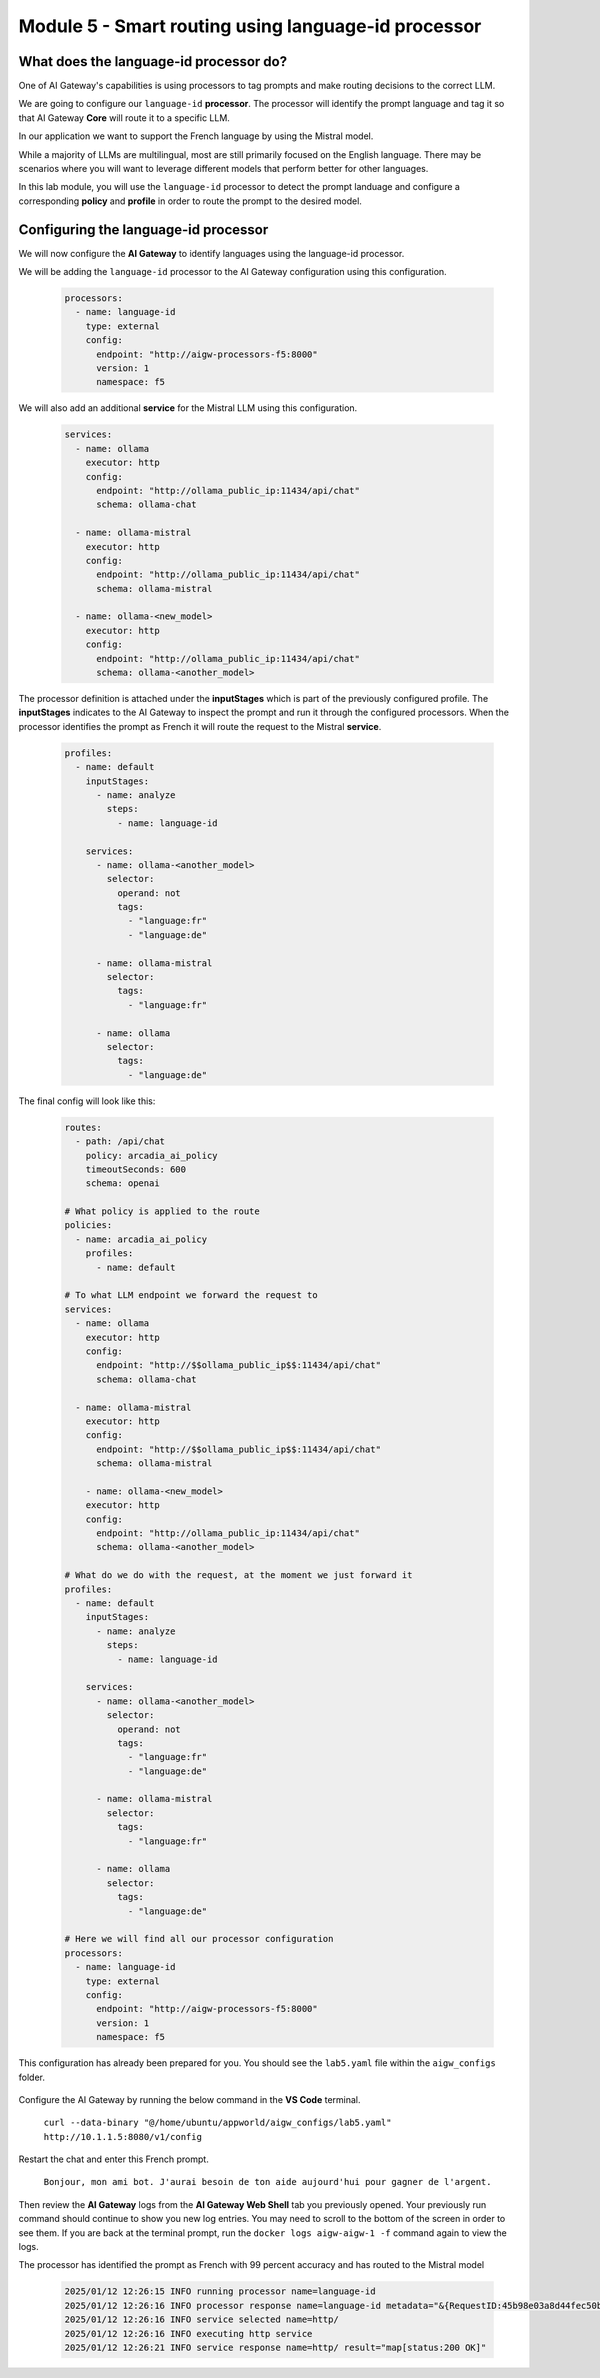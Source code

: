Module 5 - Smart routing using language-id processor
========================================================

What does the language-id processor do?
---------------------------------------

One of AI Gateway's capabilities is using processors to tag prompts and make routing decisions to the correct LLM.

We are going to configure our ``language-id`` **processor**. The processor will identify the prompt language and tag
it so that AI Gateway **Core** will route it to a specific LLM.

In our application we want to support the French language by using the Mistral model.

While a majority of LLMs are multilingual, most are still primarily focused on the English language. There may be
scenarios where you will want to leverage different models that perform better for other languages.

In this lab module, you will use the ``language-id`` processor to detect the prompt landuage and configure a corresponding
**policy** and **profile** in order to route the prompt to the desired model.

Configuring the language-id processor
-------------------------------------

We will now configure the **AI Gateway** to identify languages using the language-id processor.

We will be adding the ``language-id`` processor to the AI Gateway configuration using this configuration.

   .. code:: yaml

      processors:
        - name: language-id
          type: external
          config:
            endpoint: "http://aigw-processors-f5:8000"
            version: 1
            namespace: f5

We will also add an additional **service** for the Mistral LLM using this configuration.

   .. code:: yaml

      services:
        - name: ollama
          executor: http
          config:
            endpoint: "http://ollama_public_ip:11434/api/chat"
            schema: ollama-chat

        - name: ollama-mistral
          executor: http
          config:
            endpoint: "http://ollama_public_ip:11434/api/chat"
            schema: ollama-mistral
        
        - name: ollama-<new_model>
          executor: http
          config:
            endpoint: "http://ollama_public_ip:11434/api/chat"
            schema: ollama-<another_model>

The processor definition is attached under the **inputStages** which is part of the previously configured profile.
The **inputStages** indicates to the AI Gateway to inspect the prompt and run it through the configured processors.
When the processor identifies the prompt as French it will route the request to the Mistral **service**.

   .. code:: yaml

      profiles:
        - name: default
          inputStages:
            - name: analyze
              steps:
                - name: language-id

          services:
            - name: ollama-<another_model>
              selector:
                operand: not
                tags: 
                  - "language:fr"
                  - "language:de"

            - name: ollama-mistral
              selector:
                tags:
                  - "language:fr"

            - name: ollama
              selector:
                tags:
                  - "language:de"        

The final config will look like this:

   .. code:: yaml

      routes:
        - path: /api/chat
          policy: arcadia_ai_policy
          timeoutSeconds: 600
          schema: openai

      # What policy is applied to the route
      policies:
        - name: arcadia_ai_policy
          profiles:
            - name: default

      # To what LLM endpoint we forward the request to
      services:
        - name: ollama
          executor: http
          config:
            endpoint: "http://$$ollama_public_ip$$:11434/api/chat"
            schema: ollama-chat

        - name: ollama-mistral
          executor: http
          config:
            endpoint: "http://$$ollama_public_ip$$:11434/api/chat"
            schema: ollama-mistral

          - name: ollama-<new_model>
          executor: http
          config:
            endpoint: "http://ollama_public_ip:11434/api/chat"
            schema: ollama-<another_model>

      # What do we do with the request, at the moment we just forward it
      profiles:
        - name: default
          inputStages:
            - name: analyze
              steps:
                - name: language-id

          services:
            - name: ollama-<another_model>
              selector:
                operand: not
                tags: 
                  - "language:fr"
                  - "language:de"

            - name: ollama-mistral
              selector:
                tags:
                  - "language:fr"

            - name: ollama
              selector:
                tags:
                  - "language:de"     

      # Here we will find all our processor configuration
      processors:
        - name: language-id
          type: external
          config:
            endpoint: "http://aigw-processors-f5:8000"
            version: 1
            namespace: f5

This configuration has already been prepared for you. You should see the ``lab5.yaml`` file within the ``aigw_configs`` folder.

   .. image:: images/00.png

Configure the AI Gateway by running the below command in the **VS Code** terminal.

   ``curl --data-binary "@/home/ubuntu/appworld/aigw_configs/lab5.yaml" http://10.1.1.5:8080/v1/config``

   .. image:: images/01.png

Restart the chat and enter this French prompt.

   ``Bonjour, mon ami bot. J'aurai besoin de ton aide aujourd'hui pour gagner de l'argent.``

Then review the **AI Gateway** logs from the **AI Gateway Web Shell** tab you previously opened. Your previously run
command should continue to show you new log entries. You may need to scroll to the bottom of the screen in order to
see them. If you are back at the terminal prompt, run the ``docker logs aigw-aigw-1 -f`` command again to view the logs.

The processor has identified the prompt as French with 99 percent accuracy and has routed to the Mistral model

   .. code:: bash

      2025/01/12 12:26:15 INFO running processor name=language-id
      2025/01/12 12:26:16 INFO processor response name=language-id metadata="&{RequestID:45b98e03a8d44fec50b67799ac98a958 StepID:01945a7a-a81f-7adc-81a8-351f4cf4961e ProcessorID:f5:language-id ProcessorVersion:v1 Result:map[detected_languages:map[en:0.96 fr:0.99 hi:0.9 sw:0.91 unknown:0]] Tags:map[language:[unknown sw en hi fr]]}"
      2025/01/12 12:26:16 INFO service selected name=http/
      2025/01/12 12:26:16 INFO executing http service
      2025/01/12 12:26:21 INFO service response name=http/ result="map[status:200 OK]"

.. image:: images/pointright.png




